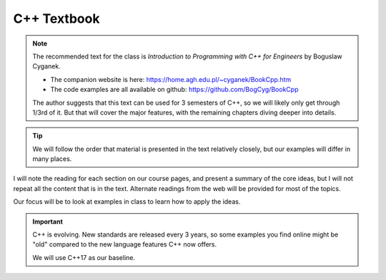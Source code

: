 ************
C++ Textbook
************

.. note::

   The recommended text for the class is *Introduction to Programming with C++ for
   Engineers* by Boguslaw Cyganek.

   * The companion website is here: https://home.agh.edu.pl/~cyganek/BookCpp.htm

   * The code examples are all available on github: https://github.com/BogCyg/BookCpp

   The author suggests that this text can be used for 3 semesters of
   C++, so we will likely only get through 1/3rd of it.  But that will
   cover the major features, with the remaining chapters diving deeper
   into details.

.. tip::

   We will follow the order that material is presented in the text
   relatively closely, but our examples will differ in many places.

I will note the reading for each section on our course pages, and
present a summary of the core ideas, but I will not repeat all the
content that is in the text.  Alternate readings from the web will be
provided for most of the topics.

Our focus will be to look at examples in class to learn how to apply the ideas.



.. important::

   C++ is evolving.  New standards are released every 3 years, so some
   examples you find online might be "old" compared to the new
   language features C++ now offers.

   We will use C++17 as our baseline.
